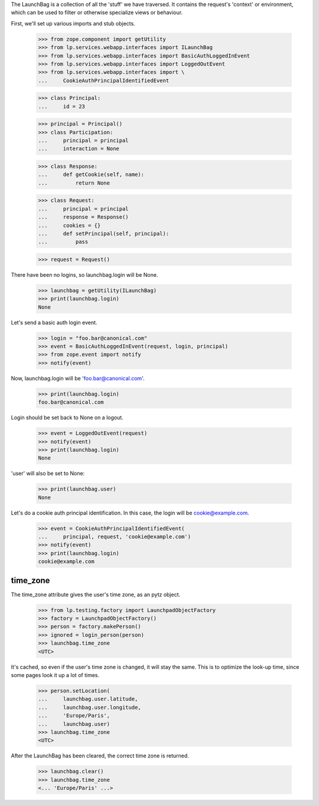 The LaunchBag is a collection of all the 'stuff' we have traversed. It
contains the request's 'context' or environment, which can be used to
filter or otherwise specialize views or behaviour.

First, we'll set up various imports and stub objects.

    >>> from zope.component import getUtility
    >>> from lp.services.webapp.interfaces import ILaunchBag
    >>> from lp.services.webapp.interfaces import BasicAuthLoggedInEvent
    >>> from lp.services.webapp.interfaces import LoggedOutEvent
    >>> from lp.services.webapp.interfaces import \
    ...     CookieAuthPrincipalIdentifiedEvent

    >>> class Principal:
    ...     id = 23

    >>> principal = Principal()
    >>> class Participation:
    ...     principal = principal
    ...     interaction = None

    >>> class Response:
    ...     def getCookie(self, name):
    ...         return None

    >>> class Request:
    ...     principal = principal
    ...     response = Response()
    ...     cookies = {}
    ...     def setPrincipal(self, principal):
    ...         pass

    >>> request = Request()

There have been no logins, so launchbag.login will be None.

    >>> launchbag = getUtility(ILaunchBag)
    >>> print(launchbag.login)
    None

Let's send a basic auth login event.

    >>> login = "foo.bar@canonical.com"
    >>> event = BasicAuthLoggedInEvent(request, login, principal)
    >>> from zope.event import notify
    >>> notify(event)

Now, launchbag.login will be 'foo.bar@canonical.com'.

    >>> print(launchbag.login)
    foo.bar@canonical.com

Login should be set back to None on a logout.

    >>> event = LoggedOutEvent(request)
    >>> notify(event)
    >>> print(launchbag.login)
    None

'user' will also be set to None:

    >>> print(launchbag.user)
    None

Let's do a cookie auth principal identification.  In this case, the login
will be cookie@example.com.

    >>> event = CookieAuthPrincipalIdentifiedEvent(
    ...     principal, request, 'cookie@example.com')
    >>> notify(event)
    >>> print(launchbag.login)
    cookie@example.com


time_zone
---------

The time_zone attribute gives the user's time zone, as an pytz object.

    >>> from lp.testing.factory import LaunchpadObjectFactory
    >>> factory = LaunchpadObjectFactory()
    >>> person = factory.makePerson()
    >>> ignored = login_person(person)
    >>> launchbag.time_zone
    <UTC>

It's cached, so even if the user's time zone is changed, it will stay
the same. This is to optimize the look-up time, since some pages look it
up a lot of times.

    >>> person.setLocation(
    ...     launchbag.user.latitude,
    ...     launchbag.user.longitude,
    ...     'Europe/Paris',
    ...     launchbag.user)
    >>> launchbag.time_zone
    <UTC>

After the LaunchBag has been cleared, the correct time zone is returned.

    >>> launchbag.clear()
    >>> launchbag.time_zone
    <... 'Europe/Paris' ...>
